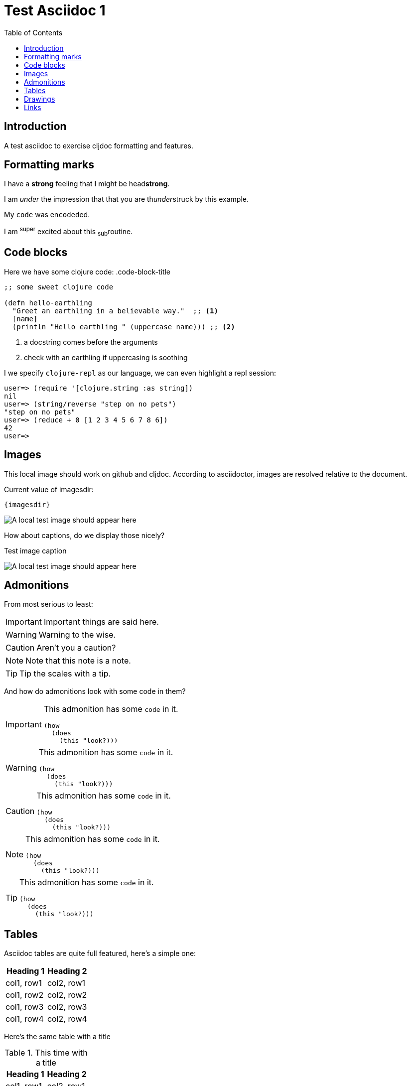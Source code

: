 = Test Asciidoc 1
:toc:
:figure-caption!:

== Introduction
A test asciidoc to exercise cljdoc formatting and features.

== Formatting marks

I have a *strong* feeling that I might be head**strong**.

I am _under_ the impression that that you are th__under__struck by this example.

My `code` was en``coded``ed.

I am ^super^ excited about this ~sub~routine.

== Code blocks
Here we have some clojure code:
.code-block-title
[source,clojure]
----
;; some sweet clojure code

(defn hello-earthling
  "Greet an earthling in a believable way."  ;; <1>
  [name]
  (println "Hello earthling " (uppercase name))) ;; <2>
----
<1> a docstring comes before the arguments
<2> check with an earthling if uppercasing is soothing

I we specify `clojure-repl` as our language, we can even highlight a repl session:
[source,clojure-repl]
----
user=> (require '[clojure.string :as string])
nil
user=> (string/reverse "step on no pets")
"step on no pets"
user=> (reduce + 0 [1 2 3 4 5 6 7 8 6])
42
user=>
----

== Images
This local image should work on github and cljdoc.  According to asciidoctor, images are resolved relative to the document.

Current value of imagesdir:

[subs=attributes+]
----
{imagesdir}
----

image:test-image-1.png[A local test image should appear here]

How about captions, do we display those nicely?

.Test image caption
image:test-image-1.png[A local test image should appear here]


== Admonitions
From most serious to least:

IMPORTANT: Important things are said here.

WARNING: Warning to the wise.

CAUTION: Aren't you a caution?

NOTE: Note that this note is a note.

TIP: Tip the scales with a tip.

And how do admonitions look with some code in them?

[IMPORTANT]
====
This admonition has some `code` in it.

[source,clojure]
----
(how
  (does
    (this "look?)))
----
====

[WARNING]
====
This admonition has some `code` in it.

[source,clojure]
----
(how
  (does
    (this "look?)))
----
====

[CAUTION]
====
This admonition has some `code` in it.

[source,clojure]
----
(how
  (does
    (this "look?)))
----
====


[NOTE]
====
This admonition has some `code` in it.

[source,clojure]
----
(how
  (does
    (this "look?)))
----
====

[TIP]
====
This admonition has some `code` in it.

[source,clojure]
----
(how
  (does
    (this "look?)))
----
====


== Tables

Asciidoc tables are quite full featured, here's a simple one:

|===
| Heading 1 | Heading 2

| col1, row1
| col2, row1

| col1, row2
| col2, row2

| col1, row3
| col2, row3

| col1, row4
| col2, row4
|===

Here's the same table with a title

.This time with a title
|===
| Heading 1 | Heading 2

| col1, row1
| col2, row1

| col1, row2
| col2, row2
|===

And here's a nested table example from asciidoctor user manual:

[cols="1,2a"]
|===
| Col 1 | Col 2

| Cell 1.1
| Cell 1.2

| Cell 2.1
| Cell 2.2

[cols="2,1"]
!===
! Col1 ! Col2

! C11
! C12

!===

|===

Here's a table with custom sizing:

[cols="10,40,20,~",options="header"]
|====
|10% width
|40% width
|20% width
|remaining

|a
|b
|c
|d

|e
|f
|g
|h

|i
|j
|k
|l

|m
|n
|o
|p
|====

An autowidth table will only be as wide as it needs to be.footnote:[file,grabbed from asciidoctor user manual]

[%autowidth]
|===
|Name of Column 1 |Name of Column 2 |Name of Column 3

|Cell in column 1, row 1
|Cell in column 2, row 1
|Cell in column 3, row 1

|Cell in column 1, row 2
|Cell in column 2, row 2
|Cell in column 3, row 2
|===

== Drawings

Do we support svgbob? If so, this sample from the svgbob demo site won't look like ASCII art.

[svgbob]
....
              .─.
             ( 0 )
              `-'
            /     \
           /       \
          V         V
         .─.         .─.
        ( 1 )       ( 4 )
         `-'         `-' .
       /   \         |  \ `.
      /     \        |   \  `.
     V       V       |    \   `.
    .─.      .─.     V     V    V
   ( 2 )    ( 3 )    .─.   .─.   .─.
    `─'      `─'    ( 5 ) ( 6 ) ( 7 )
                     `─'   `─'   `─'
....

== Links

These are links will go to cljdoc.org:

1. https://cljdoc.org/d/lread/cljdoc-exerciser/CURRENT/api/cljdoc-exerciser.core#exercise3[A link to cljdoc-exerciser.core/excercise3]
2. https://cljdoc.org/d/lread/cljdoc-exerciser/CURRENT/api/cljdoc-exerciser.core[A link to cljdoc-exerciser.core]
